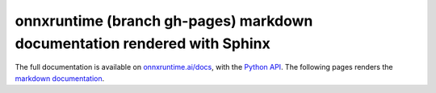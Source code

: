 
onnxruntime (branch gh-pages) markdown documentation rendered with Sphinx
=========================================================================

The full documentation is available on
`onnxruntime.ai/docs <https://onnxruntime.ai/docs/>`_,
with the `Python API <https://onnxruntime.ai/docs/api/python/>`_.
The following pages renders the `markdown documentation
<https://github.com/microsoft/onnxruntime/tree/master/docs>`_.

.. contents::
    :local:

    onnxruntime_docs_gh_pages/index.md
